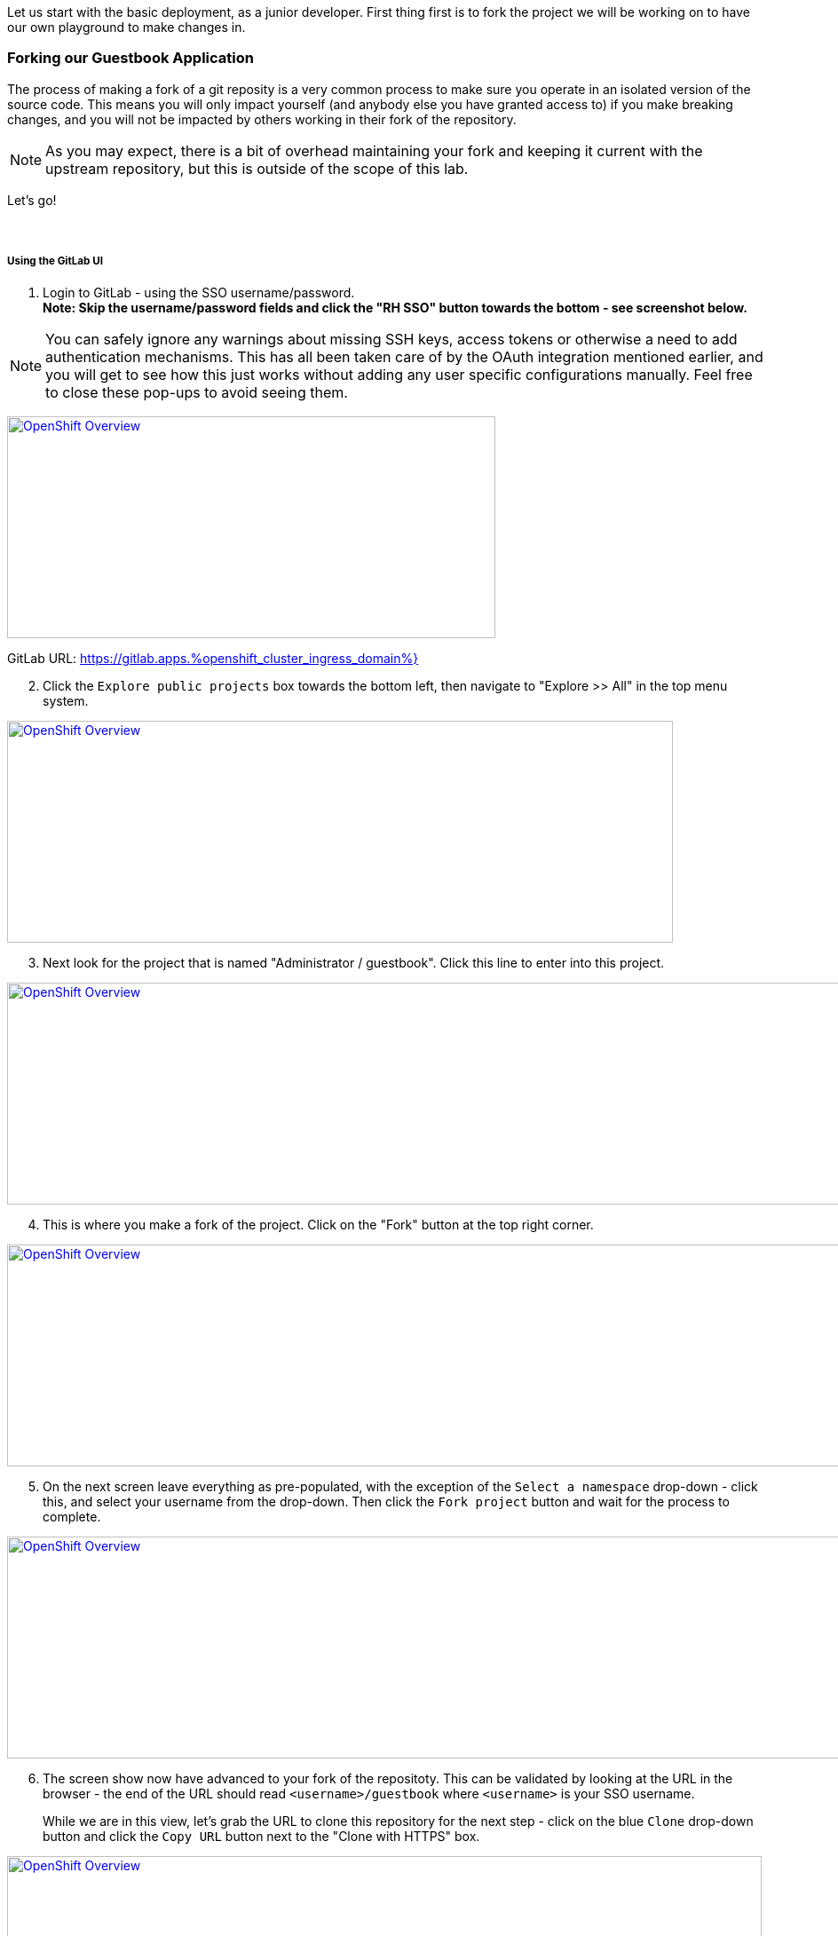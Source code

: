 :openshift_cluster_ingress_domain: %openshift_cluster_ingress_domain%
:highlightjs-languages: yaml

Let us start with the basic deployment, as a junior developer. First thing first is to fork the project we will be working on to have our own playground to make changes in.

=== Forking our Guestbook Application

The process of making a fork of a git reposity is a very common process to make sure you operate in an isolated version of the source code. This means you will only impact yourself (and anybody else you have granted access to) if you make breaking changes, and you will not be impacted by others working in their fork of the repository. 

NOTE: As you may expect, there is a bit of overhead maintaining your fork and keeping it current with the upstream repository, but this is outside of the scope of this lab.

Let's go! +
 +
 +

===== Using the GitLab UI 

[start=1]
. Login to GitLab - using the SSO username/password. +
*Note: Skip the username/password fields and click the "RH SSO" button towards the bottom - see screenshot below.*

NOTE: You can safely ignore any warnings about missing SSH keys, access tokens or otherwise a need to add authentication mechanisms. This has all been taken care of by the OAuth integration mentioned earlier, and you will get to see how this just works without adding any user specific configurations manually. Feel free to close these pop-ups to avoid seeing them.

image:https://raw.githubusercontent.com/rht-labs-events/summit-lab-2023/main/bookbag.instructions/workshop/content/media/gitlab-sso-login.png[alt="OpenShift Overview",width=550,height=250,link=https://raw.githubusercontent.com/rht-labs-events/summit-lab-2023/main/bookbag.instructions/workshop/content/media/gitlab-sso-login.png]

GitLab URL:
https://gitlab.apps.{openshift_cluster_ingress_domain}}

[start=2]
. Click the `Explore public projects` box towards the bottom left, then navigate to "Explore >> All" in the top menu system.

image:https://raw.githubusercontent.com/rht-labs-events/summit-lab-2023/main/bookbag.instructions/workshop/content/media/gitlab-explore-projects.png[alt="OpenShift Overview",width=750,height=250,link=https://raw.githubusercontent.com/rht-labs-events/summit-lab-2023/main/bookbag.instructions/workshop/content/media/gitlab-explore-projects.png]

[start=3]
. Next look for the project that is named "Administrator / guestbook". Click this line to enter into this project. 

image:https://raw.githubusercontent.com/rht-labs-events/summit-lab-2023/main/bookbag.instructions/workshop/content/media/gitlab-admin-guestbook.png[alt="OpenShift Overview",width=1000,height=250,link=https://raw.githubusercontent.com/rht-labs-events/summit-lab-2023/main/bookbag.instructions/workshop/content/media/gitlab-admin-guestbook.png]

[start=4]
. This is where you make a fork of the project. Click on the "Fork" button at the top right corner. 

image:https://raw.githubusercontent.com/rht-labs-events/summit-lab-2023/main/bookbag.instructions/workshop/content/media/gitlab-fork-button.png[alt="OpenShift Overview",width=1000,height=250,link=https://raw.githubusercontent.com/rht-labs-events/summit-lab-2023/main/bookbag.instructions/workshop/content/media/gitlab-fork-button.png]

[start=5]
. On the next screen leave everything as pre-populated, with the exception of the `Select a namespace` drop-down - click this, and select your username from the drop-down. Then click the `Fork project` button and wait for the process to complete.

image:https://raw.githubusercontent.com/rht-labs-events/summit-lab-2023/main/bookbag.instructions/workshop/content/media/gitlab-fork-guestbook.png[alt="OpenShift Overview",width=1000,height=250,link=https://raw.githubusercontent.com/rht-labs-events/summit-lab-2023/main/bookbag.instructions/workshop/content/media/gitlab-fork-guestbook.png]

[start=6]
. The screen show now have advanced to your fork of the repositoty. This can be validated by looking at the URL in the browser - the end of the URL should read `<username>/guestbook` where `<username>` is your SSO username.  +
+
While we are in this view, let's grab the URL to clone this repository for the next step - click on the blue `Clone` drop-down button and click the `Copy URL` button next to the "Clone with HTTPS" box.

image:https://raw.githubusercontent.com/rht-labs-events/summit-lab-2023/main/bookbag.instructions/workshop/content/media/gitlab-clone-guestbook.png[alt="OpenShift Overview",width=850,height=250,link=https://raw.githubusercontent.com/rht-labs-events/summit-lab-2023/main/bookbag.instructions/workshop/content/media/gitlab-clone-guestbook.png]


===== DONE

You now have a fork that is safe to make changes to, and you automatically have write permissions to make changes within this repository. As you go forward with the next steps, make sure to follow the instructions carefully and use your fork of the source code. 

Next we will launch this version of the application in RH OpenShift Dev Spaces so we can see it run and start making changes to the application.
 +
 +
 +
 +

=== Launching the forked application in RH OpenShift Dev Spaces

This is where the fun begins - now that we have our own playground to play in, we need an IDE to make the changes. This is where RH OpenShift Dev Spaces shines. Let's take a look. +
 +

===== Create a new workspace

[start=1]
. Make sure you have completed the steps in the *Getting Started* chapter and have a valid session to the RH OpenShift Dev Spaces dashboard - seen below. 

image:https://raw.githubusercontent.com/rht-labs-events/summit-lab-2023/main/bookbag.instructions/workshop/content/media/devspaces-create-workspace.png[alt="OpenShift Overview",width=750,height=750,link=https://raw.githubusercontent.com/rht-labs-events/summit-lab-2023/main/bookbag.instructions/workshop/content/media/devspaces-create-workspace.png]


[start=2]
. Next, make sure you completed the steps above to create a fork of the upstream guestbook application. Then enter the URL you grabbed in the last step of the forking process into the "Import from Git" / "Git Repo URL" box. Then click the `Create & Open` button.

image:https://raw.githubusercontent.com/rht-labs-events/summit-lab-2023/main/bookbag.instructions/workshop/content/media/devspaces-create-and-open.png[alt="OpenShift Overview",width=550,height=150,link=https://raw.githubusercontent.com/rht-labs-events/summit-lab-2023/main/bookbag.instructions/workshop/content/media/devspaces-create-and-open.png]

[start=3]
. Wait for the workspace to start - this may take a minute or two.

image:https://raw.githubusercontent.com/rht-labs-events/summit-lab-2023/main/bookbag.instructions/workshop/content/media/devspaces-wait-to-start.png[alt="OpenShift Overview",width=850,height=150,link=https://raw.githubusercontent.com/rht-labs-events/summit-lab-2023/main/bookbag.instructions/workshop/content/media/devspaces-wait-to-start.png]

[start=4]
. Welcome to RH OpenShift Dev Spaces! If you are seeing prompts to trust the author, etc. please click `Trust Workspace and Install` / `Yes, I trust the authors` and proceeed to you see an IDE like the screenshot below. 

NOTE: You can choose either *accept* or *deny* for the analystics pop-up to help Red Hat improve the extensions - for this lab these data is not collected anyway. 

image:https://raw.githubusercontent.com/rht-labs-events/summit-lab-2023/main/bookbag.instructions/workshop/content/media/devspaces-welcome.png[alt="OpenShift Overview",width=1000,height=150,link=https://raw.githubusercontent.com/rht-labs-events/summit-lab-2023/main/bookbag.instructions/workshop/content/media/devspaces-welcome.png]

[start=5]
. To better navigate the UI, we will install an extension to aid with running this application. We will cover more about extensions in the next chapter, but for now just click on the "Extensions" menun option in the left-hand side margin and search for "Task Manager" to install this extension from teh marketplace. Once found, click on the blue "Install" button and wait for the task to complete. You should now have a new left-hand side margin item at the bottom that is the "Task Manager". +
 +
Feel free to close the "Extension: Task Manager" window that is visible in the middle of the screen. 

image:https://raw.githubusercontent.com/rht-labs-events/summit-lab-2023/main/bookbag.instructions/workshop/content/media/devspaces-task-manager.png[alt="OpenShift Overview",width=450,height=150,link=https://raw.githubusercontent.com/rht-labs-events/summit-lab-2023/main/bookbag.instructions/workshop/content/media/devspaces-task-manager.png]

NOTE: Any changes made in this runtime environment is automatically saved and persisted across restarts of *this* instance of the workspace. If you choose to delete the workspace these changes are lost, but permanent customizations can be added to the DevFile and other Workspaces config files - more on this later.

[start=6]
. Click on the "Task Manager" and choose the `Build and Run the application` under `devfile` at the top, then click the "play" symbol to the right of the line.

image:https://raw.githubusercontent.com/rht-labs-events/summit-lab-2023/main/bookbag.instructions/workshop/content/media/devspaces-build-and-run.png[alt="OpenShift Overview",width=450,height=150,link=https://raw.githubusercontent.com/rht-labs-events/summit-lab-2023/main/bookbag.instructions/workshop/content/media/devspaces-build-and-run.png]

[start=7]
. This will bring up a Terminal output window at the bottom of the browser view - including a few other tabs, such as "Problems", "Output", "Debug Console". +
 +
*Oh No!* The run resulted in an error!! Feel free to explore the error output more to figure out why. 

image:https://raw.githubusercontent.com/rht-labs-events/summit-lab-2023/main/bookbag.instructions/workshop/content/media/devspaces-build-failure.png[alt="OpenShift Overview",width=1000,height=250,link=https://raw.githubusercontent.com/rht-labs-events/summit-lab-2023/main/bookbag.instructions/workshop/content/media/devspaces-build-failure.png]

[start=8]
. As you probably figured out, this problem is due to not having a MongoDB to connect to. Someone must have left this repository in a bad state after making some changes earlier. Let's add the DB - locally in the workspace - which means we are still just operating as if this was running locally on a laptop. +
 +
Click on the `Explorer` icon in the left-side margin menu to see the various files in this repository. +
 +
Click on the `devfile.yaml` file as this will bring it into the center view where we can start making changes. Explore the `components` section of this file, and right now you will see that we have a `nodejs` section (line 5) and `npm` volume section (line 23). This is where we need to add one more component. +
 +
Copy the below snippet and paste it into the `components` section, right before line 26 / `commands`. 

[source,yaml]]
  - name: mongo
    container:
      image: registry.redhat.io/rhscl/mongodb-36-rhel7:1-50
      env:
        - name: MONGODB_USER
          value: user
        - name: MONGODB_PASSWORD
          value: password
        - name: MONGODB_DATABASE
          value: guestbook
        - name: MONGODB_ADMIN_PASSWORD
          value: password
      endpoints:
        - name: mongodb
          exposure: internal
          targetPort: 27017
      memoryLimit: 512Mi
      mountSources: false
      volumeMounts:
        - name: mongo-storage
          path: /var/lib/mongodb/data
  - name: mongo-storage
    volume:
      size: 1G


The resulting file should look like the following screenshot. 

image:https://raw.githubusercontent.com/rht-labs-events/summit-lab-2023/main/bookbag.instructions/workshop/content/media/devspaces-added-mongodb.png[alt="OpenShift Overview",width=650,height=350,link=https://raw.githubusercontent.com/rht-labs-events/summit-lab-2023/main/bookbag.instructions/workshop/content/media/devspaces-added-mongodb.png]

[start=9]
. With the change in place, it is time to push this change to our git repository so we can give it a try. +
 +
To the right of the `devfile.yaml` in the `Explorer` view you can see `M` - this indicates that the file was modified and should be added and committed to the repositoty. +
 +
Again, in the left-hand side margin menu, click on the "Source Control" icon, then follow these steps:
  a. Click the `+` next to the `devfile.yaml` file
  b. Enter a commit message at the top - for example: "_Adding mongodb to my workspace_"
  c. Click the blue "Commit" button below
  d. Click the tripple dots `...` in the top menu of the Source Control view, and select `push`

NOTE: The IDE may ask if you would like periodically run git fetch. While it doesn't matter for this lab, it is good to see that this feature exists to assist with keeping your local clone current, but for now you can choose to answer either `Yes` or `No` to this question. 

[start=10]
. The source code has been updated, but the runtime is still using the old devfile. Let's fix this by making the changes inline. Alternatively we could delete and re-create the workspace, but that would mean starting over for some of the other non-permanent changes we have made so far. +
 +
In the browser, you should find the RH OpenShift Dev Spaces dashboard as another tab - select this tab. Click on "Workspaces (1)" in the left hand side menu, and you should see the "guestbook" workspace running (a green circle next to it). +
 +
For this next step, it is crucial to click on `guestbook` in the center "Workspaces" view - not the left-hand side "Recent Workspaces". The former brings up the workspaces settings (which we want), while the latter brings up a new tab with an active window into the running workspace. +
 +
Click the "Devfile" tab to see the active runtime devfile. Similar to how we added the mongodb to the permanent devfile, let's copy the above snippet and paste it here as well - right before the `commands` section. +

image:https://raw.githubusercontent.com/rht-labs-events/summit-lab-2023/main/bookbag.instructions/workshop/content/media/devspaces-added-mongodb-inline.png[alt="OpenShift Overview",width=1000,height=350,link=https://raw.githubusercontent.com/rht-labs-events/summit-lab-2023/main/bookbag.instructions/workshop/content/media/devspaces-added-mongodb-inline.png]

[start=11]
. Click the blue "Save" button in the bottom right corner. This will present a prompt asking if you want to "Restart Workspace" - answer `Yes` to this prompt.

image:https://raw.githubusercontent.com/rht-labs-events/summit-lab-2023/main/bookbag.instructions/workshop/content/media/devspaces-restart-workspace.png[alt="OpenShift Overview",width=550,height=350,link=https://raw.githubusercontent.com/rht-labs-events/summit-lab-2023/main/bookbag.instructions/workshop/content/media/devspaces-restart-workspace.png]

[start=11]
. Next click the `guestbook` link in the left-hand side menu to re-open the session - now with the new runtime changes.

[start=12]
. Repeat step #6 from above by clicking the play icon of the "Build and Run the application" line in the "Task Manager"

[start=13]
. *Success* The Terminal is now just showing a few warnings, but otherwise also indicating that the app is listening on port 8080. Speaking of port 8080, there is a pop-up in the bottom right of the browser that is letting you know that there is a service listening on port 8080 and asking if you would like to open it - click the `Open in New Tab` blue button.

image:https://raw.githubusercontent.com/rht-labs-events/summit-lab-2023/main/bookbag.instructions/workshop/content/media/devspaces-open-port-8080.png[alt="OpenShift Overview",width=350,height=350,link=https://raw.githubusercontent.com/rht-labs-events/summit-lab-2023/main/bookbag.instructions/workshop/content/media/devspaces-open-port-8080.png]

As a good security measurement, it will double-check and ask if you want to open this link - for this purpose, we do trust it, so click the blue "Open" button.

image:https://raw.githubusercontent.com/rht-labs-events/summit-lab-2023/main/bookbag.instructions/workshop/content/media/devspaces-port-8080-security.png[alt="OpenShift Overview",width=450,height=350,link=https://raw.githubusercontent.com/rht-labs-events/summit-lab-2023/main/bookbag.instructions/workshop/content/media/devspaces-port-8080-security.png]

[start=14]
. Congratulations - you now have a working guestbook application. Feel free to try it out and submit names and messages to your guestbook. +
 +
*Bonus:* If you navigate back to the workspaces tab, you will now see your data is echo'ed to the Terminal window for debugging purposes.

=== Enhancing Environment Container







